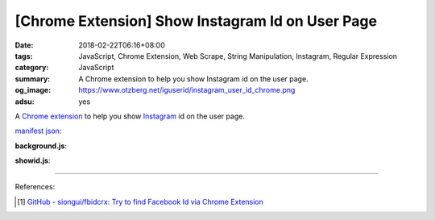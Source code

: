 [Chrome Extension] Show Instagram Id on User Page
#################################################

:date: 2018-02-22T06:16+08:00
:tags: JavaScript, Chrome Extension, Web Scrape, String Manipulation, Instagram,
       Regular Expression
:category: JavaScript
:summary: A Chrome extension to help you show Instagram id on the user page.
:og_image: https://www.otzberg.net/iguserid/instagram_user_id_chrome.png
:adsu: yes


A `Chrome extension`_ to help you show Instagram_ id on the user page.

`manifest json`_:

.. show_github_file:: siongui userpages content/code/javascript/ig-id-xhr/manifest.json

**background.js**:

.. show_github_file:: siongui userpages content/code/javascript/ig-id-xhr/eventPage.js

**showid.js**:

.. show_github_file:: siongui userpages content/code/javascript/ig-id-xhr/showid.js

----

.. adsu:: 2

References:

.. [1] `GitHub - siongui/fbidcrx: Try to find Facebook Id via Chrome Extension <https://github.com/siongui/fbidcrx>`_

.. _Chrome extension: https://www.google.com/search?q=Chrome+Extension
.. _Instagram: https://www.instagram.com/
.. _manifest json: https://developer.chrome.com/extensions/manifest
